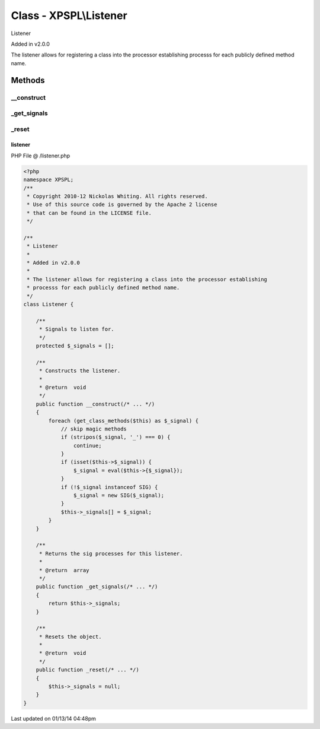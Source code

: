 .. /listener.php generated using Docpx v1.0.0 on 01/13/14 04:48pm


Class - XPSPL\\Listener
***********************

Listener 

Added in v2.0.0

The listener allows for registering a class into the processor establishing 
processs for each publicly defined method name.

Methods
-------

__construct
+++++++++++

.. function:: __construct()


    Constructs the listener.

    :rtype: void 



_get_signals
++++++++++++

.. function:: _get_signals()


    Returns the sig processes for this listener.

    :rtype: array 



_reset
++++++

.. function:: _reset()


    Resets the object.

    :rtype: void 



listener
========
PHP File @ /listener.php

.. code-block:: php

	<?php
	namespace XPSPL;
	/**
	 * Copyright 2010-12 Nickolas Whiting. All rights reserved.
	 * Use of this source code is governed by the Apache 2 license
	 * that can be found in the LICENSE file.
	 */
	 
	/**
	 * Listener 
	 *
	 * Added in v2.0.0
	 * 
	 * The listener allows for registering a class into the processor establishing 
	 * processs for each publicly defined method name.
	 */
	class Listener {
	
	    /**
	     * Signals to listen for.
	     */
	    protected $_signals = [];
	
	    /**
	     * Constructs the listener.
	     *
	     * @return  void
	     */
	    public function __construct(/* ... */)
	    {
	        foreach (get_class_methods($this) as $_signal) {
	            // skip magic methods
	            if (stripos($_signal, '_') === 0) {
	                continue;
	            }
	            if (isset($this->$_signal)) {
	                $_signal = eval($this->{$_signal});
	            }
	            if (!$_signal instanceof SIG) {
	                $_signal = new SIG($_signal);
	            }
	            $this->_signals[] = $_signal;
	        }
	    }
	
	    /**
	     * Returns the sig processes for this listener.
	     *
	     * @return  array
	     */
	    public function _get_signals(/* ... */)
	    {
	        return $this->_signals;
	    }
	
	    /**
	     * Resets the object.
	     *
	     * @return  void
	     */
	    public function _reset(/* ... */)
	    {
	        $this->_signals = null;
	    }
	}

Last updated on 01/13/14 04:48pm
